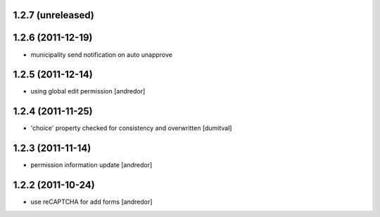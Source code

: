 1.2.7 (unreleased)
------------------

1.2.6 (2011-12-19)
------------------
* municipality send notification on auto unapprove

1.2.5 (2011-12-14)
------------------
* using global edit permission [andredor]

1.2.4 (2011-11-25)
------------------
* 'choice' property checked for consistency and overwritten [dumitval]

1.2.3 (2011-11-14)
------------------
* permission information update [andredor]

1.2.2 (2011-10-24)
------------------
* use reCAPTCHA for add forms [andredor]
